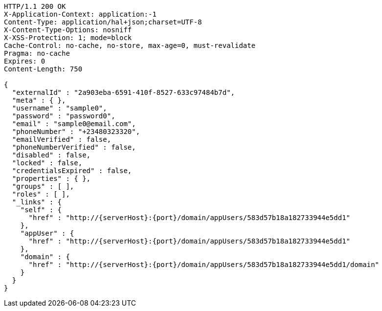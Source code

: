 [source,http,options="nowrap",subs="attributes"]
----
HTTP/1.1 200 OK
X-Application-Context: application:-1
Content-Type: application/hal+json;charset=UTF-8
X-Content-Type-Options: nosniff
X-XSS-Protection: 1; mode=block
Cache-Control: no-cache, no-store, max-age=0, must-revalidate
Pragma: no-cache
Expires: 0
Content-Length: 750

{
  "externalId" : "2a903eba-6591-410f-8527-633c97484b7d",
  "meta" : { },
  "username" : "sample0",
  "password" : "password0",
  "email" : "sample0@email.com",
  "phoneNumber" : "+23480323320",
  "emailVerified" : false,
  "phoneNumberVerified" : false,
  "disabled" : false,
  "locked" : false,
  "credentialsExpired" : false,
  "properties" : { },
  "groups" : [ ],
  "roles" : [ ],
  "_links" : {
    "self" : {
      "href" : "http://{serverHost}:{port}/domain/appUsers/583d57b18a182733944e5dd1"
    },
    "appUser" : {
      "href" : "http://{serverHost}:{port}/domain/appUsers/583d57b18a182733944e5dd1"
    },
    "domain" : {
      "href" : "http://{serverHost}:{port}/domain/appUsers/583d57b18a182733944e5dd1/domain"
    }
  }
}
----